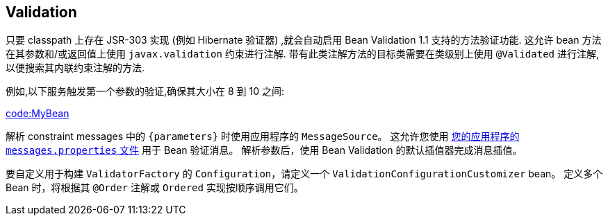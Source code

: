 [[io.validation]]
== Validation
只要 classpath 上存在 JSR-303 实现 (例如 Hibernate 验证器) ,就会自动启用 Bean Validation 1.1 支持的方法验证功能. 这允许 bean 方法在其参数和/或返回值上使用 `javax.validation` 约束进行注解. 带有此类注解方法的目标类需要在类级别上使用 `@Validated` 进行注解,以便搜索其内联约束注解的方法.

例如,以下服务触发第一个参数的验证,确保其大小在 8 到 10 之间:

link:code:MyBean[]

解析 constraint messages 中的 `+{parameters}+` 时使用应用程序的 `MessageSource`。 这允许您使用 <<features.adoc#features.internationalization,您的应用程序的 `messages.properties` 文件>> 用于 Bean 验证消息。 解析参数后，使用 Bean Validation 的默认插值器完成消息插值。

要自定义用于构建 `ValidatorFactory` 的 `Configuration`，请定义一个 `ValidationConfigurationCustomizer` bean。
定义多个 Bean 时，将根据其  `@Order` 注解或 `Ordered`  实现按顺序调用它们。
